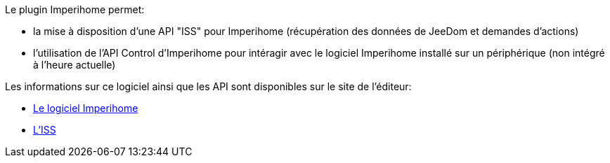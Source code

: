 .Le plugin Imperihome permet:
 * la mise à disposition d'une API "ISS" pour Imperihome (récupération des données de JeeDom et demandes d'actions)
 * l'utilisation de l'API Control d'Imperihome pour intéragir avec le logiciel Imperihome installé sur un périphérique (non intégré à l'heure actuelle)

.Les informations sur ce logiciel ainsi que les API sont disponibles sur le site de l'éditeur:
 * http://www.imperihome.com/fr/[Le logiciel Imperihome]
 * https://imperihome.zendesk.com/hc/en-us/articles/202088308-ImperiHome-Standard-System-API-definition[L'ISS]
 